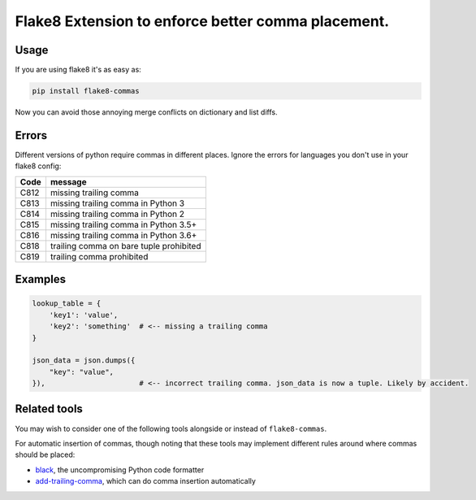 Flake8 Extension to enforce better comma placement.
===================================================

|Build Status| |PyPI - Version|

Usage
-----

If you are using flake8 it's as easy as:

.. code:: shell

    pip install flake8-commas

Now you can avoid those annoying merge conflicts on dictionary and list diffs.

Errors
------

Different versions of python require commas in different places. Ignore the
errors for languages you don't use in your flake8 config:

+------+-----------------------------------------+
| Code | message                                 |
+======+=========================================+
| C812 | missing trailing comma                  |
+------+-----------------------------------------+
| C813 | missing trailing comma in Python 3      |
+------+-----------------------------------------+
| C814 | missing trailing comma in Python 2      |
+------+-----------------------------------------+
| C815 | missing trailing comma in Python 3.5+   |
+------+-----------------------------------------+
| C816 | missing trailing comma in Python 3.6+   |
+------+-----------------------------------------+
| C818 | trailing comma on bare tuple prohibited |
+------+-----------------------------------------+
| C819 | trailing comma prohibited               |
+------+-----------------------------------------+

Examples
--------

.. code:: Python

    lookup_table = {
        'key1': 'value',
        'key2': 'something'  # <-- missing a trailing comma
    }

    json_data = json.dumps({
        "key": "value",
    }),                      # <-- incorrect trailing comma. json_data is now a tuple. Likely by accident.

Related tools
-------------

You may wish to consider one of the following tools alongside or instead of ``flake8-commas``.

For automatic insertion of commas, though noting that these tools may implement
different rules around where commas should be placed:

* `black <https://pypi.org/project/black/>`_, the uncompromising Python code formatter
* `add-trailing-comma <https://github.com/asottile/add-trailing-comma>`_, which can do comma insertion automatically


.. |Build Status| image:: https://github.com/PyCQA/flake8-commas/actions/workflows/.github/workflows/tests.yml/badge.svg?branch=main
   :target: https://github.com/PyCQA/flake8-commas/actions?query=branch%3Amain

.. |PyPI - Version| image:: https://img.shields.io/pypi/v/flake8-commas
   :target: https://pypi.org/project/flake8-commas/
